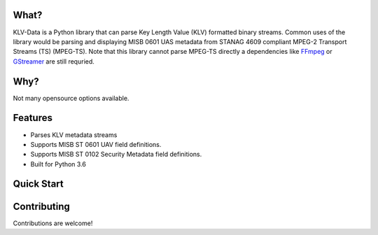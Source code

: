 What?
-----
KLV-Data is a Python library that can parse Key Length Value (KLV) formatted binary streams. Common uses of the library would be parsing and displaying MISB 0601 UAS metadata from STANAG 4609 compliant MPEG-2 Transport Streams (TS) (MPEG-TS). Note that this library cannot parse MPEG-TS directly a dependencies like FFmpeg_ or GStreamer_ are still requried.

.. _FFMpeg: https://www.ffmpeg.org/
.. _GStreamer: https://gstreamer.freedesktop.org/


Why?
----
Not many opensource options available.

Features
--------
- Parses KLV metadata streams
- Supports MISB ST 0601 UAV field definitions.
- Supports MISB ST 0102 Security Metadata field definitions.
- Built for Python 3.6

Quick Start
-----------

Contributing
------------
Contributions are welcome!